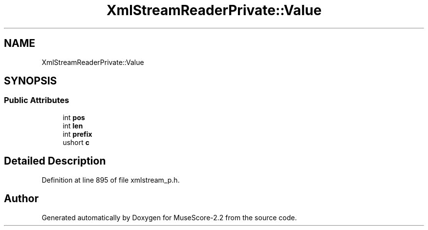 .TH "XmlStreamReaderPrivate::Value" 3 "Mon Jun 5 2017" "MuseScore-2.2" \" -*- nroff -*-
.ad l
.nh
.SH NAME
XmlStreamReaderPrivate::Value
.SH SYNOPSIS
.br
.PP
.SS "Public Attributes"

.in +1c
.ti -1c
.RI "int \fBpos\fP"
.br
.ti -1c
.RI "int \fBlen\fP"
.br
.ti -1c
.RI "int \fBprefix\fP"
.br
.ti -1c
.RI "ushort \fBc\fP"
.br
.in -1c
.SH "Detailed Description"
.PP 
Definition at line 895 of file xmlstream_p\&.h\&.

.SH "Author"
.PP 
Generated automatically by Doxygen for MuseScore-2\&.2 from the source code\&.
